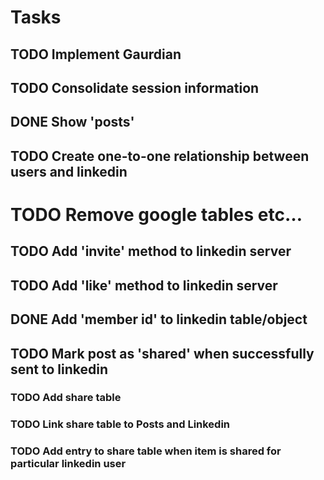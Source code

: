 * Tasks
** TODO Implement Gaurdian
** TODO Consolidate session information
** DONE Show 'posts'
   CLOSED: [2018-04-18 Wed 15:07]
** TODO Create one-to-one relationship between users and linkedin
* TODO Remove google tables etc...
** TODO Add 'invite' method to linkedin server
** TODO Add 'like' method to linkedin server
** DONE Add 'member id' to linkedin table/object
   CLOSED: [2018-04-18 Wed 15:06]
** TODO Mark post as 'shared' when successfully sent to linkedin
*** TODO Add share table
*** TODO Link share table to Posts and Linkedin
*** TODO Add entry to share table when item is shared for particular linkedin user
